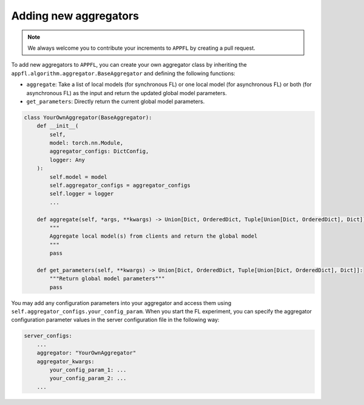 Adding new aggregators
======================

.. note::

    We always welcome you to contribute your increments to ``APPFL`` by creating a pull request.

To add new aggregators to ``APPFL``,  you can create your own aggregator class by inheriting the ``appfl.algorithm.aggregator.BaseAggregator`` and defining the following functions:

- ``aggregate``: Take a list of local models (for synchronous FL) or one local model (for asynchronous FL) or both (for asynchronous FL) as the input and return the updated global model parameters.
- ``get_parameters``: Directly return the current global model parameters.

.. code-block:: python

    class YourOwnAggregator(BaseAggregator):
        def __init__(
            self,
            model: torch.nn.Module,
            aggregator_configs: DictConfig,
            logger: Any
        ):
            self.model = model
            self.aggregator_configs = aggregator_configs
            self.logger = logger
            ...
        
        def aggregate(self, *args, **kwargs) -> Union[Dict, OrderedDict, Tuple[Union[Dict, OrderedDict], Dict]]:
            """
            Aggregate local model(s) from clients and return the global model
            """
            pass

        def get_parameters(self, **kwargs) -> Union[Dict, OrderedDict, Tuple[Union[Dict, OrderedDict], Dict]]:
            """Return global model parameters"""
            pass

You may add any configuration parameters into your aggregator and access them using ``self.aggregator_configs.your_config_param``. When you start the FL experiment, you can specify the aggregator configuration parameter values in the server configuration file in the following way:

.. code-block:: yaml

    server_configs:
        ...
        aggregator: "YourOwnAggregator"
        aggregator_kwargs:
            your_config_param_1: ...
            your_config_param_2: ...
        ...